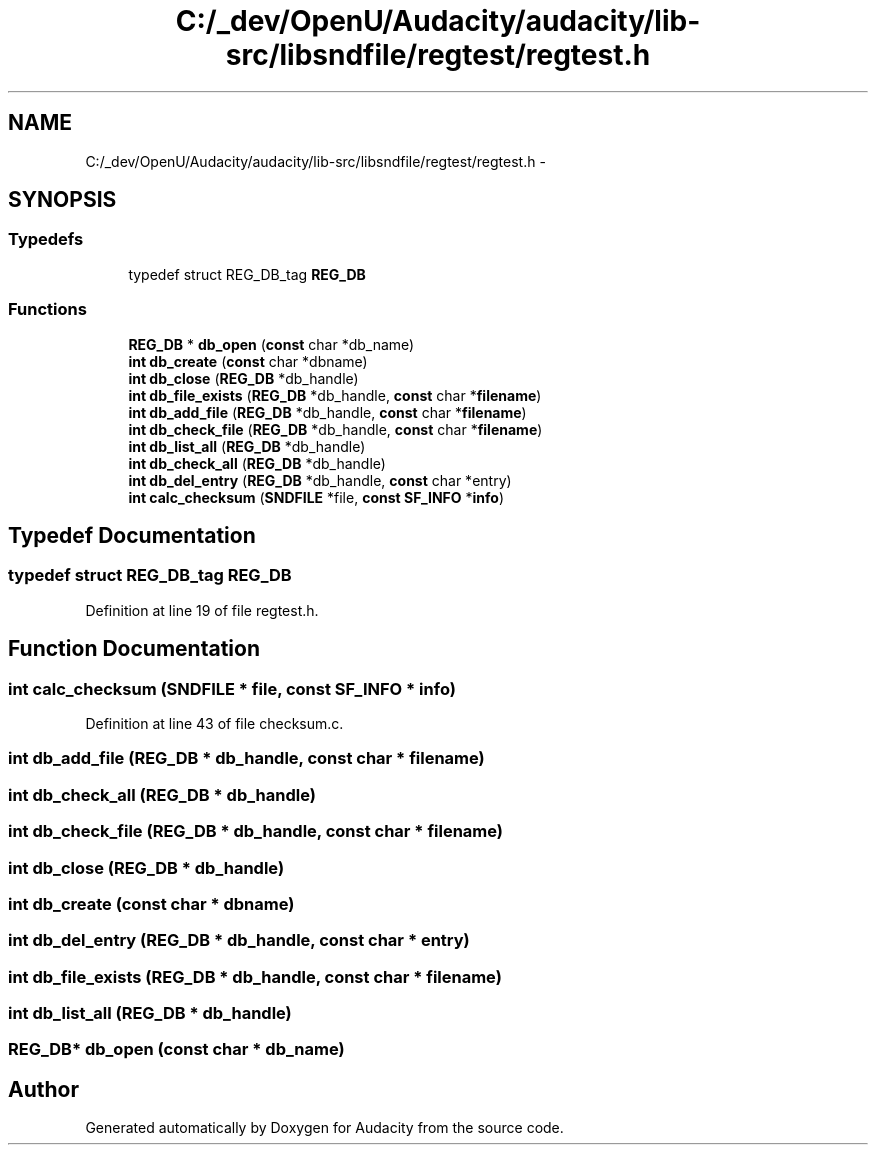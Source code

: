 .TH "C:/_dev/OpenU/Audacity/audacity/lib-src/libsndfile/regtest/regtest.h" 3 "Thu Apr 28 2016" "Audacity" \" -*- nroff -*-
.ad l
.nh
.SH NAME
C:/_dev/OpenU/Audacity/audacity/lib-src/libsndfile/regtest/regtest.h \- 
.SH SYNOPSIS
.br
.PP
.SS "Typedefs"

.in +1c
.ti -1c
.RI "typedef struct REG_DB_tag \fBREG_DB\fP"
.br
.in -1c
.SS "Functions"

.in +1c
.ti -1c
.RI "\fBREG_DB\fP * \fBdb_open\fP (\fBconst\fP char *db_name)"
.br
.ti -1c
.RI "\fBint\fP \fBdb_create\fP (\fBconst\fP char *dbname)"
.br
.ti -1c
.RI "\fBint\fP \fBdb_close\fP (\fBREG_DB\fP *db_handle)"
.br
.ti -1c
.RI "\fBint\fP \fBdb_file_exists\fP (\fBREG_DB\fP *db_handle, \fBconst\fP char *\fBfilename\fP)"
.br
.ti -1c
.RI "\fBint\fP \fBdb_add_file\fP (\fBREG_DB\fP *db_handle, \fBconst\fP char *\fBfilename\fP)"
.br
.ti -1c
.RI "\fBint\fP \fBdb_check_file\fP (\fBREG_DB\fP *db_handle, \fBconst\fP char *\fBfilename\fP)"
.br
.ti -1c
.RI "\fBint\fP \fBdb_list_all\fP (\fBREG_DB\fP *db_handle)"
.br
.ti -1c
.RI "\fBint\fP \fBdb_check_all\fP (\fBREG_DB\fP *db_handle)"
.br
.ti -1c
.RI "\fBint\fP \fBdb_del_entry\fP (\fBREG_DB\fP *db_handle, \fBconst\fP char *entry)"
.br
.ti -1c
.RI "\fBint\fP \fBcalc_checksum\fP (\fBSNDFILE\fP *file, \fBconst\fP \fBSF_INFO\fP *\fBinfo\fP)"
.br
.in -1c
.SH "Typedef Documentation"
.PP 
.SS "typedef struct REG_DB_tag \fBREG_DB\fP"

.PP
Definition at line 19 of file regtest\&.h\&.
.SH "Function Documentation"
.PP 
.SS "\fBint\fP calc_checksum (\fBSNDFILE\fP * file, \fBconst\fP \fBSF_INFO\fP * info)"

.PP
Definition at line 43 of file checksum\&.c\&.
.SS "\fBint\fP db_add_file (\fBREG_DB\fP * db_handle, \fBconst\fP char * filename)"

.SS "\fBint\fP db_check_all (\fBREG_DB\fP * db_handle)"

.SS "\fBint\fP db_check_file (\fBREG_DB\fP * db_handle, \fBconst\fP char * filename)"

.SS "\fBint\fP db_close (\fBREG_DB\fP * db_handle)"

.SS "\fBint\fP db_create (\fBconst\fP char * dbname)"

.SS "\fBint\fP db_del_entry (\fBREG_DB\fP * db_handle, \fBconst\fP char * entry)"

.SS "\fBint\fP db_file_exists (\fBREG_DB\fP * db_handle, \fBconst\fP char * filename)"

.SS "\fBint\fP db_list_all (\fBREG_DB\fP * db_handle)"

.SS "\fBREG_DB\fP* db_open (\fBconst\fP char * db_name)"

.SH "Author"
.PP 
Generated automatically by Doxygen for Audacity from the source code\&.
